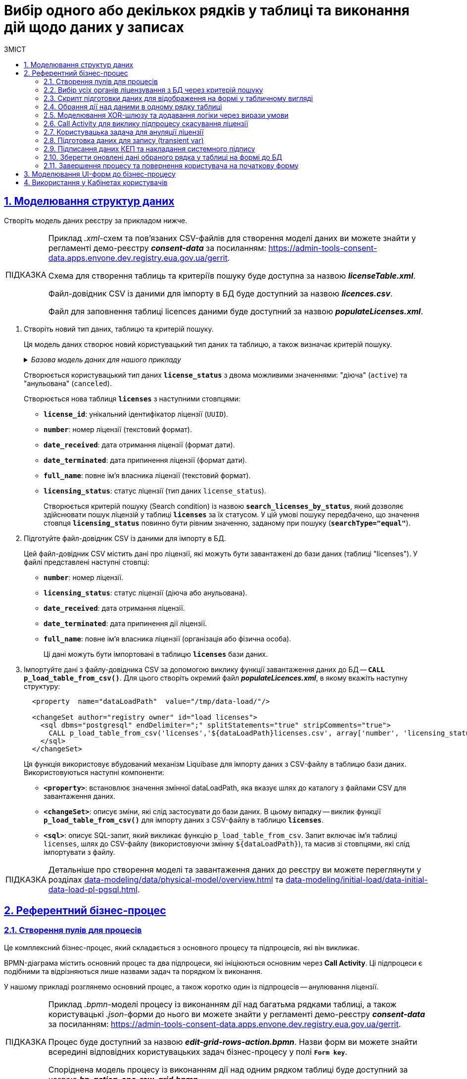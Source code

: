 :toc-title: ЗМІСТ
:toc: auto
:toclevels: 5
:experimental:
:important-caption:     ВАЖЛИВО
:note-caption:          ПРИМІТКА
:tip-caption:           ПІДКАЗКА
:warning-caption:       ПОПЕРЕДЖЕННЯ
:caution-caption:       УВАГА
:example-caption:           Приклад
:figure-caption:            Зображення
:table-caption:             Таблиця
:appendix-caption:          Додаток
:sectnums:
:sectnumlevels: 5
:sectanchors:
:sectlinks:
:partnums:

= Вибір одного або декількох рядків у таблиці та виконання дій щодо даних у записах

== Моделювання структур даних

Створіть модель даних реєстру за прикладом нижче.

[TIP]
====
Приклад _.xml_-схем та пов'язаних CSV-файлів для створення моделі даних ви можете знайти у регламенті демо-реєстру *_consent-data_* за посиланням:
https://admin-tools-consent-data.apps.envone.dev.registry.eua.gov.ua/gerrit.

Схема для створення таблиць та критеріїв пошуку буде доступна за назвою *_licenseTable.xml_*.

Файл-довідник CSV із даними для імпорту в БД буде доступний за назвою *_licences.csv_*.

Файл для заповнення таблиці licences даними буде доступний за назвою *_populateLicenses.xml_*.
====

. Створіть новий тип даних, таблицю та критерій пошуку.
+
Ця модель даних створює новий користувацький тип даних та таблицю, а також визначає критерій пошуку.
+
._Базова модель даних для нашого прикладу_
[%collapsible]
====
[source,xml]
----
  <changeSet author="registry owner" id="enum license_status">
    <comment>CREATE TYPE license_status</comment>
    <ext:createType name="license_status">
      <ext:asEnum>
        <ext:label translation="діюча">active</ext:label>
        <ext:label translation="анульована">canceled</ext:label>
      </ext:asEnum>
    </ext:createType>
  </changeSet>

  <changeSet author="registry owner" id="table licenses">
    <comment>CREATE TABLE licenses</comment>
    <ext:createTable tableName="licenses" ext:historyFlag="true">
      <column name="license_id" type="UUID">
        <constraints nullable="false" primaryKey="true" primaryKeyName="pk_licenses"/>
      </column>
      <column name="number" type="TEXT">
        <constraints nullable="false"/>
      </column>
      <column name="date_received" type="DATE">
        <constraints nullable="false"/>
      </column>
      <column name="date_terminated" type="DATE">
        <constraints nullable="false"/>
      </column>
      <column name="full_name" type="TEXT">
        <constraints nullable="false"/>
      </column>
      <column name="licensing_status" type="license_status">
        <constraints nullable="false"/>
      </column>
    </ext:createTable>
  </changeSet>

  <changeSet author="registry owner" id="searchCondition search_licenses_by_status">
    <comment>CREATE search condition search_licenses_by_status</comment>
    <ext:createSearchCondition name="search_licenses_by_status">
      <ext:table name="licenses" alias="l">
        <ext:column name="license_id"/>
        <ext:column name="number"/>
        <ext:column name="date_received"/>
        <ext:column name="date_terminated"/>
        <ext:column name="full_name"/>
        <ext:column name="licensing_status" searchType="equal"/>
      </ext:table>
    </ext:createSearchCondition>
  </changeSet>
----
====
+
Створюється користувацький тип даних *`license_status`* з двома можливими значеннями: "діюча" (`active`) та "анульована" (`canceled`).
+
Створюється нова таблиця *`licenses`* з наступними стовпцями:

* *`license_id`*: унікальний ідентифікатор ліцензії (`UUID`).
* *`number`*: номер ліцензії (текстовий формат).
* *`date_received`*: дата отримання ліцензії (формат дати).
* *`date_terminated`*: дата припинення ліцензії (формат дати).
* *`full_name`*: повне ім'я власника ліцензії (текстовий формат).
* *`licensing_status`*: статус ліцензії (тип даних `license_status`).
+
Створюється критерій пошуку (Search condition) із назвою *`search_licenses_by_status`*, який дозволяє здійснювати пошук ліцензій у таблиці *`licenses`* за їх статусом. У цій умові пошуку передбачено, що значення стовпця *`licensing_status`* повинно бути рівним значенню, заданому при пошуку (*`searchType="equal"`*).

. Підготуйте файл-довідник CSV із даними для імпорту в БД.
+
Цей файл-довідник CSV містить дані про ліцензії, які можуть бути завантажені до бази даних (таблиці "licenses"). У файлі представлені наступні стовпці:

* *`number`*: номер ліцензії.
* *`licensing_status`*: статус ліцензії (діюча або анульована).
* *`date_received`*: дата отримання ліцензії.
* *`date_terminated`*: дата припинення дії ліцензії.
* *`full_name`*: повне ім'я власника ліцензії (організація або фізична особа).
+
Ці дані можуть бути імпортовані в таблицю *`licenses`* бази даних.

. Імпортуйте дані з файлу-довідника CSV за допомогою виклику функції завантаження даних до БД -- *`CALL p_load_table_from_csv()`*. Для цього створіть окремий файл *_populateLicences.xml_*, в якому вкажіть наступну структуру:
+
[source,xml]
----
  <property  name="dataLoadPath"  value="/tmp/data-load/"/>

  <changeSet author="registry owner" id="load licenses">
    <sql dbms="postgresql" endDelimiter=";" splitStatements="true" stripComments="true">
      CALL p_load_table_from_csv('licenses','${dataLoadPath}licenses.csv', array['number', 'licensing_status', 'date_received', 'date_terminated', 'full_name']);
    </sql>
  </changeSet>
----
+
Ця функція використовує вбудований механізм Liquibase для імпорту даних з CSV-файлу в таблицю бази даних. Використовуються наступні компоненти:

* *`<property>`*: встановлює значення змінної dataLoadPath, яка вказує шлях до каталогу з файлами CSV для завантаження даних.
* *`<changeSet>`*: описує зміни, які слід застосувати до бази даних. В цьому випадку -- виклик функції *`p_load_table_from_csv()`* для імпорту даних з CSV-файлу в таблицю *`licenses`*.
* *`<sql>`*: описує SQL-запит, який викликає функцію `p_load_table_from_csv`. Запит включає ім'я таблиці `licenses`, шлях до CSV-файлу (використовуючи змінну `${dataLoadPath}`), та масив зі стовпцями, які слід імпортувати з файлу.

TIP: Детальніше про створення моделі та завантаження даних до реєстру ви можете переглянути у розділах xref:data-modeling/data/physical-model/overview.adoc[] та xref:data-modeling/initial-load/data-initial-data-load-pl-pgsql.adoc[].

== Референтний бізнес-процес

=== Створення пулів для процесів

Це комплексний бізнес-процес, який складається з основного процесу та підпроцесів, які він викликає.

BPMN-діаграма містить основний процес та два підпроцеси, які ініціюються основним через *Call Activity*. Ці підпроцеси є подібними та відрізняються лише назвами задач та порядком їх виконання.

У нашому прикладі розглянемо основний процес, а також коротко один із підпроцесів -- анулювання ліцензії.

[TIP]
====
Приклад _.bpmn_-моделі процесу із виконанням дії над багатьма рядками таблиці, а також користувацькі _.json_-форми до нього ви можете знайти у регламенті демо-реєстру *_consent-data_* за посиланням:
https://admin-tools-consent-data.apps.envone.dev.registry.eua.gov.ua/gerrit.

Процес буде доступний за назвою *_edit-grid-rows-action.bpmn_*. Назви форм ви можете знайти всередині відповідних користувацьких задач бізнес-процесу у полі *`Form key`*.

Споріднена модель процесу із виконанням дії над одним рядком таблиці буде доступний за назвою *_bp-action-one-row-grid.bpmn_*.
====

=== Вибір усіх органів ліцензування з БД через критерій пошуку

Змоделюйте сервісну задача (Service Task) та використайте делегат *Search entities in data factory*.

На основі створеної моделі даних, ця задача відповідає за пошук та вибірку ліцензій з таблиці *`licenses`*. Таблиця *`licenses`* містить наступні стовпці:

* `license_id` -- унікальний ідентифікатор ліцензії (`UUID`).
* `number` -- номер ліцензії (`TEXT`).
* `date_received` -- дата отримання ліцензії (`DATE`).
* `date_terminated` -- дата припинення ліцензії (`DATE`).
* `full_name` -- повне ім'я органу ліцензування (`TEXT`).
* `licensing_status` -- статус ліцензії (тип даних `license_status`).

Тип даних *`license_status`* є переліком з двома можливими значеннями:

* *`active`* (чинна) -- ліцензія є дійсною.
* *`canceled`* (анульована) -- ліцензія скасована.

Поточна задача використовує умову пошуку (Search condition) *`search_licenses_by_status`*, яка дозволяє фільтрувати ліцензії в таблиці *`licenses`* за статусом ліцензування. У цьому випадку, задача шукає ліцензії зі статусом *`active`* (чинні).

Таким чином, сервісне завдання виконує пошук активних ліцензій у таблиці *`licenses`* на основі визначених умов пошуку, передаючи системний токен доступу для авторизації запиту до бази даних.

Параметри які використовуються для налаштування та отримання результатів пошуку: ::
. У секції *Inputs* встановіть вхідний параметр *`resource`* як *`search-licenses-by-status`* для визначення ресурсу/API-ендпоінту, який слід використати для пошуку.
+
TIP: Тут ендпоінт `search-licenses-by-status` генерується на базі критерію пошуку `search_licenses_by_status`, визначеного у моделі даних.

. У секції *Inputs > Search variables* передайте параметри пошуку, які необхідно застосувати, як ключі-значення (*`Map`*):

* `Key: *licensingStatus*`
* `Value: *active*`
+
У цьому випадку, ми шукаємо ліцензії зі статусом *`active`*.

. У секції *Inputs > X-Access-Token* передайте системний токен доступу для авторизації запита до бази даних:
+
----
${system_user().accessToken}
----

. У секції *Outputs > Result variable* встановіть вихідний параметр як змінну *`licensesResponse`*, до якої зберігатиметься відповідь від бази даних для подальшого використання.

image:best-practices/edit-grid-rows-action/edit-grid-rows-action-1.png[]

=== Скрипт підготовки даних для відображення на формі у табличному вигляді

Змоделюйте сервісну задачу та використайте наступний groovy-скрипт.

image:best-practices/edit-grid-rows-action/edit-grid-rows-action-2.png[]

.Скрипт для отримання списку ліцензій та виведення їх на форму
====
[source,groovy]
----
def licenses = licensesResponse.responseBody.elements()

        def payload = S([:], 'application/json')
        payload.prop('licenses', licenses)
        set_transient_variable('payload', payload)
----
====

Цей скрипт виконує наступні дії:

. Витягує список ліцензій з відповіді *`licensesResponse.responseBody.elements()`*. Змінна *`licenses`* містить список активних ліцензій, отриманих від попереднього сервісного завдання.

. Створює новий об'єкт JSON *`payload`* з порожнім словником.

. Додає до об'єкта JSON *`payload`* список ліцензій, отриманий на першому кроці, під ключем *`licenses`*.

. Зберігає JSON об'єкт *`payload`* у транзієнтну змінну (тимчасову змінну, яка існує лише під час виконання процесу) з назвою *`payload`*.

=== Обрання дії над даними в одному рядку таблиці

Змоделюйте користувацьку задачу (User Task) та поєднайте її з відповідною UI-формою за ключем *`Form key`*.

Основна мета цієї форми -- дозволити користувачу обрати дію, яку він хоче виконати над даними у певному рядку таблиці за допомогою компонента *Edit Grid* (змінити дату або анулювати ліцензію).

Виконайте наступні налаштування: ::

. У полі *`Name`* введіть назву користувацької задачі.
. Застосуйте шаблон делегата -- *`User Form`*.
. У полі *`ID`* введіть ідентифікатор задачі -- *`defineActionActivity`*.
. У полі *`Form key`* визначте ключ для поєднання із відповідною змодельованою формою бізнес-процесу -- *`feature-edit-grid-rows-action-define`*.
. . У полі `Assignee` вкажіть змінну для особи, якій призначається поточна задача, -- *`${initiator}`*.
. У полі *`Form data pre-population`* передайте дані на UI-форму як змінну ${payload}.

image:best-practices/edit-grid-rows-action/edit-grid-rows-action-3.png[]

=== Моделювання XOR-шлюзу та додавання логіки через вирази умови

Змоделюйте XOR-шлюз, який визначає, який з підпроцесів слід викликати на основі *`action codes`*, обраних на попередній формі.

TIP: Action codes -- кнопки у контекстному меню "Три крапки", змодельовані на UI-формі за допомогою елемента *`Edit Grid`*.

image:best-practices/edit-grid-rows-action/edit-grid-rows-action-4.png[]

[NOTE]
====
Якщо на формі *`defineActionActivity`* обрано чекбокс з декількома рядками (записами) таблиці, то для кожного з цих рядків запуститься підпроцес відповідно до обраної кнопки на UI-формі (у цьому контексті це мають бути _окремі кнопки_, змодельовані через компонент *Button*). Запуск підпроцесу для кожного з обраних рядків можливий завдяки функції мультиекземпляра *`Multi-instance`* (_див.xref:#call-activity-cancel[]_).

Якщо ви обрали контекстне меню "Три крапки" навпроти певного рядка, то відповідний підпроцес запуститься лише для даних цього рядка. Який саме підпроцес запуститься -- регулюється логікою кодів дії  (action codes), змодельованих на формі у компоненті *Edit Grid*. Тобто контекстне меню "Три крапки" дозволяє обрати логіку виконання дії над одним рядком таблиці.
====

Залежно від дії, визначеної в action codes (у нашому прикладі ми оновлюємо дані лише по одному рядку на формі, тому використовуємо лише action codes через контекстне меню), основний процес ініціює один з наступних підпроцесів через *Call Activity*:

. Процес "Зміна дати терміну дії ліцензії", якщо введений action code відповідає наступній умові:
+
[source,juel]
----
${submission('defineActionActivity').formData.hasProp('_action_code') && submission('defineActionActivity').formData.prop('_action_code').value().equals('_action_update')}
----
+
image:best-practices/edit-grid-rows-action/edit-grid-rows-action-4-1.png[]

. Процес "Скасування ліцензії", якщо введений action code відповідає наступній умові:
+
[source,juel]
----
${submission('defineActionActivity').formData.hasProp('_action_code') && submission('defineActionActivity').formData.prop('_action_code').value().equals('_action_cancel')}
----
+
image:best-practices/edit-grid-rows-action/edit-grid-rows-action-4-2.png[]

Після виклику відповідного підпроцесу за допомогою Call Activity, основний процес продовжується до кінцевої події. Далі розглянемо потік із викликом підпроцесу для скасування ліцензії.

[#call-activity-cancel]
=== Call Activity для виклику підпроцесу скасування ліцензії

Цей Call Activity виконує процес з іменем *`license-cancellation`* для кожного елемента в колекції даних, яка вказана в `multiInstanceLoopCharacteristics`. Тобто якщо на формі з Edit Grid ви обрали чекбокс на одному і більше записів, то при використанні функції Multi-instance, підпроцес запуститься для кожного з таких записів.

[NOTE]
====
Зверніть увагу, що коли обрано чекбокс дії над одним і більше рядком таблиці, дані з форми мають надсилатися до процесу за action-кодами, які змодельовані на UI-формі через компонент *Button*.

Детальніше про це див. у розділі xref:#modeling-forms[].
====

[TIP]
====
Детальніше про Call Activity та особливості їх застосування ви можете переглянути на сторінках:

* xref:bp-modeling/bp/element-templates/bp-element-templates-installation-configuration.adoc[]
* xref:bp-modeling/bp/bpmn/subprocesses/overview.adoc[]
====

Виконайте наступні налаштування: ::
+
. У секції *Multi-instance* > *`Collection`* введіть значення:
+
----
${submission('defineActionActivity').formData.prop('licenses').elements()}
----

. Для *Multi-instance* > *`Element variable`* вкажіть змінну *`license`*.
+
[NOTE]
====
Це означає, що Call Activity буде виконана для кожного елемента в колекції даних, який повертається функцією *`${submission('defineActionActivity').formData.prop('licenses').elements()}`*. Кожен елемент цієї колекції буде збережений до визначеної змінної *`license`*.

Використання функції *`Multi-instance`* також показано на прикладі xref:registry-admin/user-notifications/email/e-mail-notification.adoc[].
====

. У полі *`Called element`* вкажіть ідентифікатор (Process ID) підпроцесу, який необхідно викликати та запустити. У нашому випадку -- це *`license-cancellation`*.

. Для поля *`Asynchronous continuation`* вкажіть значення *`Before`*. Це означає, що ця активність буде виконана асинхронно. Асинхронне виконання починається перед виконанням самого Call Activity, тобто "асинхронно перед".
+
[TIP]
====
.Що таке Asynchronous continuation?
[%collapsible]
=====
*Asynchronous continuation* у Call Activity в Camunda BPM -- це механізм, що дозволяє виконати активність асинхронно відносно основного потоку процесу. Це означає, що активність (у цьому випадку Call Activity) може бути виконана пізніше, не затримуючи виконання наступних елементів в основному потоці.

Asynchronous continuation часто використовується, коли потрібно запустити довготривалу або ресурсомістку операцію без блокування подальшого виконання процесу. Це може бути корисним, наприклад, коли Call Activity викликає зовнішній процес, який може тривати певний час.

Після завершення асинхронної операції, робота процесу продовжується з наступної точки, після Call Activity. Asynchronous continuation також дозволяє системі керування процесами (наприклад, Camunda BPM) більш ефективно управляти ресурсами, розподіляючи навантаження між різними екземплярами процесу.

*`Asynchronous continuation: before`* в контексті Camunda BPM означає, що асинхронний виклик відбувається перед запуском Call Activity, а не після його завершення.

Такий варіант використання асинхронного продовження може бути корисним, коли вам потрібно запустити довготривалу або ресурсомістку активність (як-от Call Activity), але ви не хочете блокувати виконання основного потоку процесу, поки ця активність не буде виконана.
=====
====

+
image:best-practices/edit-grid-rows-action/edit-grid-rows-action-5.png[]

. У полі In mappings вкажіть:

* `Source: *Type*`
* `source: *license*`
* `target: *license*`
+
Це означає, що дані зі змінної license в основному процесі будуть передані до підпроцесу `license-cancellation` і збережені до змінної під таким же іменем.

+
image:best-practices/edit-grid-rows-action/edit-grid-rows-action-5-1.png[]

[CAUTION]
====
Якщо на формі бізнес-процесу ви обираєте дію над одним рядком таблиці, використовуючи при цьому контекстне меню "Три крапки" *`&#x22EE;`* (_див. детальніше про моделювання форм у розділі xref:#modeling-forms[]_), то змоделювати бізнес-процес в такому разі можна двома способами:

* з використанням Multi-instance у Call Activity (як показано вище у розділі);
* з використанням базових налаштувань Call Activity.

Базові налаштування Call Activity в такому випадку виглядатимуть майже ідентично до опції з Multi-instance:

* Вкажіть тип вхідних параметрів -- *`Source expression`*.

* Вкажіть вираз для отримання даних з форми за допомогою функції `submission()`.
+
[source,juel]
----
${submission('defineActionActivity').formData.prop('licenses').elements()[0]}
----

* Вкажіть *`Target`* -- *`license`*.
+
Це означає, що дані зі змінної license в основному процесі будуть передані до підпроцесу `license-cancellation` і збережені до змінної під таким же іменем.

image:best-practices/edit-grid-rows-action/edit-grid-rows-action-10.png[]

====

=== Користувацька задача для ануляції ліцензії

Змоделюйте користувацьку задачу (*User Task*), яка надасть можливість для користувача анулювати ліцензію.

. Використовуйте шаблон делегата *`User Form`* для створення форми користувача.

. Вкажіть ідентифікатор форми, яка повинна бути показана користувачу, у цьому випадку -- *`edit-grid-rows-action-cancel-license`*.

. Задача може бути призначена користувачеві (`Assignee`), але в цьому випадку поле можна залишити порожнім, що означає, що будь-який користувач може взяти її до виконання.

. У полі Candidate roles вкажіть роль. Поле вказує на те, що цю задачу зможуть бачити та виконувати користувачі з певною роллю/ролями, у нашому випадку -- *`op-regression`*.

. У полі Form data pre-population передайте дані про ліцензію як змінну *`${license}`*, що будуть виведені на форму для попереднього заповнення даних.

image:best-practices/edit-grid-rows-action/edit-grid-rows-action-6.png[]

=== Підготовка даних для запису (transient var)

Змоделюйте скрипт-задачу (Script Task) та застосуйте скрипт, який зможе отримати дані із попередньої задачі (форми) та підготує їх для запису до БД (у нашому випадку -- до оновлення сутності).

image:best-practices/edit-grid-rows-action/edit-grid-rows-action-7.png[]

._Groovy-скрипт для отримання даних з форми cancelLicenseActivity та підготовки їх до запису_
[%collapsible]
====
[source,groovy]
----
def canceledLicense = submission('cancelLicenseActivity').formData
        canceledLicense.prop('licensingStatus', 'canceled')
        set_transient_variable('canceledLicense', canceledLicense)
----

Цей скрипт виконує наступні дії:

. Отримує дані форми, що були відправлені користувачем у задачі *`cancelLicenseActivity`*. Результат цього виразу зберігається у змінній *`canceledLicense`*.
+
[source,groovy]
----
submission('cancelLicenseActivity').formData
----

. Встановлює властивість *`licensingStatus`* об'єкта *`canceledLicense`* у значення *`canceled`*. Це означає, що ліцензію відмічено як "_скасовану_".
+
[source,groovy]
----
canceledLicense.prop('licensingStatus', 'canceled')
----

. Створює тимчасову (transient) змінну з іменем *`'canceledLicense'`*, значення якої встановлюється в об'єкт *`canceledLicense`*. Тимчасова змінна зберігається лише протягом поточного виконання процесу і не зберігається до бази даних.
+
[source,groovy]
----
set_transient_variable('canceledLicense', canceledLicense)
----
====

=== Підписання даних КЕП та накладання системного підпису

Далі змоделюйте відповідні задачі для підписання даних КЕП та системним ключем. Використовуйте для цього делегати *Officer sign task* та *System signature by DSO service відповідно*.

TIP: Приклади моделювання таких задач ви можете переглянути на сторінці xref:best-practices/bp-officer-self-register-manual.adoc[].

=== Зберегти оновлені дані обраного рядка у таблиці на формі до БД

Змоделюйте сервісну задачу, яка виконає операцію оновлення даних за обраним записом у БД.

. Використовуйте делегат *Update entity in data factory*, що є класом Java, який містить логіку для виконання цієї задачі.
+
Альтернативно, ви можете застосувати загальний конектор до Фабрики даних *Connect to data factory*, використавши метод *`PUT`*.
+
[TIP]
====
Детальніше про це див. на сторінці xref:bp-modeling/bp/element-templates/bp-element-templates-installation-configuration.adoc[].
====

. Вкажіть *`resource`*, що вказує на ресурс, тобто таблицю яку потрібно оновити, у цьому випадку -- *`licenses`*.

. Вкажіть `Resource id`, що визначає ідентифікатор ліцензії, яку потрібно оновити. Наприклад:
+
----
${license.prop('licenseId').value()}
----

. У полі *`Payload`* передайте дані, що потрібно оновити для вказаної ліцензії. Ці дані беруться з тимчасової змінної `canceledLicense`, що була встановлена у попередніх кроках процесу. Це можна зробити за допомогою функції `submission()`. Наприклад:
+
----
${submission('signCanceledLicenseActivity').formData}
----

. Передайте токен доступу до ресурсу -- *`X-Access-Token`*, отриманий із задачі `signCanceledLicenseActivity`. Це можна зробити за допомогою функції completer(). Наприклад:
+
----
${completer('signCanceledLicenseActivity').accessToken}
----

. Передайте містять ключі для цифрового підпису даних КЕП та системним ключем у полях `X-Digital-Signature source` і `X_Digital-Signature-Derived source` відповідно. Наприклад:
+
.КЕП
----
${sign_submission('signCanceledLicenseActivity').signatureDocumentId}
----
+
.Системний підпис
----
${system_signature_ceph_key}
----

. Результат запита збережіть у вихідний параметр *`response`*.

image:best-practices/edit-grid-rows-action/edit-grid-rows-action-8.png[]

=== Завершення процесу та повернення користувача на початкову форму

Після оновлення сутності у Фабриці даних, підпроцес, що викликали, завершується, результат повертається назад до Call Activity, і користувач повертається на початок основного процесу. Переадресація користувача можлива завдяки змодельованим подіям "З'єднання" (*Link event*).

image:best-practices/edit-grid-rows-action/edit-grid-rows-action-9.png[]

TIP: Детальніше про подію "З'єднання" ви можете дізнатися на сторінці xref:bp-modeling/bp/bpmn/events/bp-link-events.adoc[].

[#modeling-forms]
== Моделювання UI-форм до бізнес-процесу

Розглянемо приклад моделювання користувацької форми для перегляду та виконання дій над певними рядками таблиці за допомогою компонента Edit Grid.

Також змоделюємо дві кнопки через компонент Button для виконання додаткової логіки.

[NOTE]
====
Якщо на формі *`defineActionActivity`* обрано чекбокс з декількома рядками (записами) таблиці, то для кожного з цих рядків запуститься підпроцес відповідно до обраної кнопки на UI-формі (у цьому контексті це мають бути _окремі кнопки_, змодельовані через компонент *Button*). Запуск підпроцесу для кожного з обраних рядків можливий завдяки функції мультиекземпляра *`Multi-instance`* (_див.xref:#call-activity-cancel[]_).

Якщо ви обрали контекстне меню "Три крапки" навпроти певного рядка, то відповідний підпроцес запуститься лише для даних цього рядка. Який саме підпроцес запуститься -- регулюється логікою кодів дії  (action codes), змодельованих на формі у компоненті *Edit Grid*. Тобто контекстне меню "Три крапки" дозволяє обрати логіку виконання дії над одним рядком таблиці.
====

. Перейдіть до конструктора форм у Кабінеті адміністратора регламентів, створіть нову форму та змоделюйте компонент *Edit Grid*, який складається з 5-ти текстових полів (*Text Field*) для таблиці.

. Перейдіть до налаштувань компонента *Edit Grid*.
+
image:best-practices/edit-grid-rows-action/forms/edit-grid-rows-action-form-1.png[]

. Введіть назву (*`Label`*) для цього компонента, що відображатиметься на формі, та активуйте опції `Multiple-record selection` та `Read Only`.
+
* `Multiple-record selection` дозволяє користувачам вибирати кілька записів в таблиці одночасно.
* `Read Only` показує дані через окремий елемент управління в контекстному меню (три вертикальних крапки), який дозволяє переглядати дані без можливості редагування.

+
image:best-practices/edit-grid-rows-action/forms/edit-grid-rows-action-form-2.png[]

. Перейдіть на вкладку *API* та введіть службову назву компонента для використання в API-запитах. У нашому випадку -- це `licences`, що відповідає назві таблиці в БД.
+
image:best-practices/edit-grid-rows-action/forms/edit-grid-rows-action-form-3.png[]

. Перейдіть на вкладку *Logic* та додайте коди дій (action codes) для опцій контекстного меню "Три крапки", які будуть доступні для виконання дії над певним рядком на формі під час виконання бізнес-процесу.
+
[NOTE]
====
Розробник регламенту повинен уникати моделювання дій за допомогою `action_code` у контекстному меню "три крапки" рядка таблиці, коли EditGrid налаштовано в режимі редагування. Якщо цього не зробити, відредаговані дані можуть залишитися незбереженими, а користувач автоматично перейде за `action_code` до наступного БП.

Замість цього, користувача слід направити на форму підпису після редагування даних, щоб забезпечити збереження всіх внесених змін.
====
+
image:best-practices/edit-grid-rows-action/forms/edit-grid-rows-action-form-4.png[]

. Змоделюйте компонент *Button* для додаткової двох додаткових кнопок, щоб мати можливість виконувати дії над декількома рядками таблиці одночасно, коли активована опція `Multiple-record selection` в Edit Grid.

* Додайте кнопку оновлення терміну дії ліцензії (для одного і більше записів у таблиці, за умови використання чекбоксу `Multiple-record selection` в Edit Grid).
+
image:best-practices/edit-grid-rows-action/forms/edit-grid-rows-action-form-5.png[]
+
image:best-practices/edit-grid-rows-action/forms/edit-grid-rows-action-form-6.png[]

* Додайте кнопку скасування ліцензії (для одного і більше записів у таблиці, за умови використання чекбоксу `Multiple-record selection` в Edit Grid).
+
image:best-practices/edit-grid-rows-action/forms/edit-grid-rows-action-form-7.png[]
+
image:best-practices/edit-grid-rows-action/forms/edit-grid-rows-action-form-8.png[]

. Збережіть зміни та застосуйте конфігурацію до майстер-гілки.

TIP: Читайте про можливості Edit Grid у розділі документації xref:bp-modeling/forms/components/edit-grid/edit-grid.adoc[].

== Використання у Кабінетах користувачів

Змодельований бізнес-процес можна буде знайти у списку доступних послуг Кабінету посадової особи у демо-реєстрі _consent-data_.

.Бізнес-процес у Кабінеті
image::release-notes:wn-1-9-4/whats-new-1-9-4-8.png[]

.Виконання дії над одним рядком у таблиці
image::release-notes:wn-1-9-4/whats-new-1-9-4-5.png[]

.Виконання дії над декількома рядками у таблиці
image::release-notes:wn-1-9-4/whats-new-1-9-4-9.png[]





